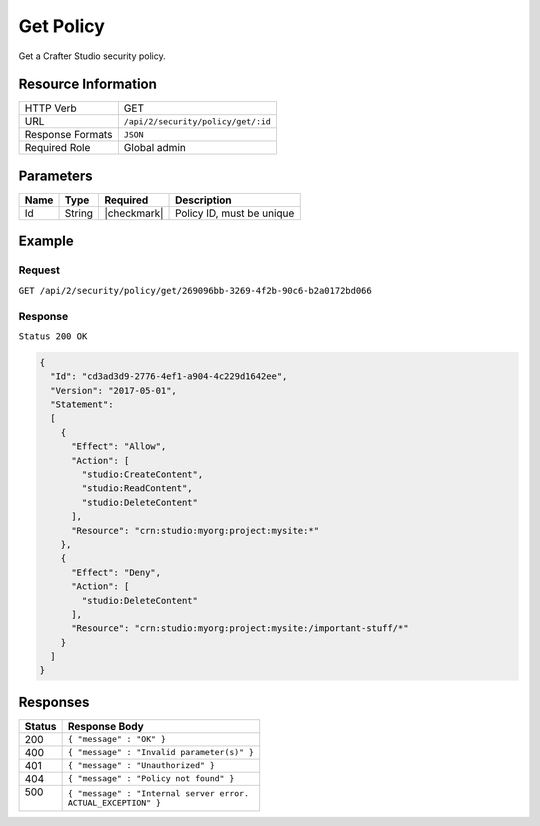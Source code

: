 .. .. include:: /includes/unicode-checkmark.rst

.. _crafter-studio-api-security-create:

==========
Get Policy
==========

Get a Crafter Studio security policy.

--------------------
Resource Information
--------------------

+----------------------------+-------------------------------------------------------------------+
|| HTTP Verb                 || GET                                                              |
+----------------------------+-------------------------------------------------------------------+
|| URL                       || ``/api/2/security/policy/get/:id``                               |
+----------------------------+-------------------------------------------------------------------+
|| Response Formats          || ``JSON``                                                         |
+----------------------------+-------------------------------------------------------------------+
|| Required Role             || Global admin                                                     |
+----------------------------+-------------------------------------------------------------------+

----------
Parameters
----------

+---------------+-------------+---------------+--------------------------------------------------+
|| Name         || Type       || Required     || Description                                     |
+===============+=============+===============+==================================================+
|| Id           || String     || |checkmark|  || Policy ID, must be unique                       |
+---------------+-------------+---------------+--------------------------------------------------+

-------
Example
-------

^^^^^^^
Request
^^^^^^^

``GET /api/2/security/policy/get/269096bb-3269-4f2b-90c6-b2a0172bd066``

^^^^^^^^
Response
^^^^^^^^

``Status 200 OK``

.. code-block:: json

  {
    "Id": "cd3ad3d9-2776-4ef1-a904-4c229d1642ee",
    "Version": "2017-05-01",
    "Statement":
    [
      {
        "Effect": "Allow",
        "Action": [
          "studio:CreateContent",
          "studio:ReadContent",
          "studio:DeleteContent"
        ],
        "Resource": "crn:studio:myorg:project:mysite:*"
      },
      {
        "Effect": "Deny",
        "Action": [
          "studio:DeleteContent"
        ],
        "Resource": "crn:studio:myorg:project:mysite:/important-stuff/*"
      }
    ]
  }

---------
Responses
---------

+---------+---------------------------------------------------+
|| Status || Response Body                                    |
+=========+===================================================+
|| 200    || ``{ "message" : "OK" }``                         |
+---------+---------------------------------------------------+
|| 400    || ``{ "message" : "Invalid parameter(s)" }``       |
+---------+---------------------------------------------------+
|| 401    || ``{ "message" : "Unauthorized" }``               |
+---------+---------------------------------------------------+
|| 404    || ``{ "message" : "Policy not found" }``           |
+---------+---------------------------------------------------+
|| 500    || ``{ "message" : "Internal server error.``        |
||        || ``ACTUAL_EXCEPTION" }``                          |
+---------+---------------------------------------------------+
